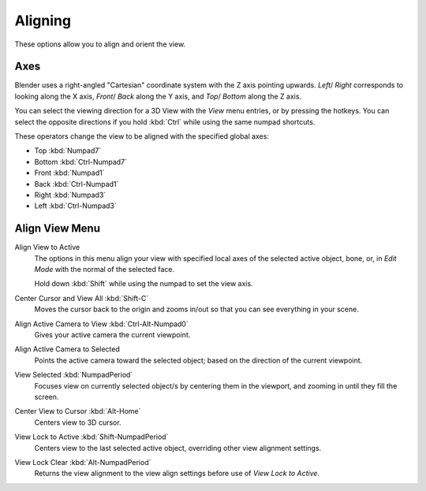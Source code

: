 
********
Aligning
********

These options allow you to align and orient the view.


.. (TODO2.8 add) negative/positive direction.

Axes
====

Blender uses a right-angled "Cartesian" coordinate system with the Z axis pointing upwards.
*Left*/ *Right* corresponds to looking along the X axis,
*Front*/ *Back* along the Y axis, and
*Top*/ *Bottom* along the Z axis.

You can select the viewing direction for a 3D View with the *View* menu entries,
or by pressing the hotkeys. You can select the opposite directions if you hold
:kbd:`Ctrl` while using the same numpad shortcuts.

These operators change the view to be aligned with the specified global axes:

- Top :kbd:`Numpad7`
- Bottom :kbd:`Ctrl-Numpad7`
- Front :kbd:`Numpad1`
- Back :kbd:`Ctrl-Numpad1`
- Right :kbd:`Numpad3`
- Left :kbd:`Ctrl-Numpad3`


Align View Menu
===============

Align View to Active
   The options in this menu align your view with specified local axes of the selected active object,
   bone, or, in *Edit Mode* with the normal of the selected face.

   Hold down :kbd:`Shift` while using the numpad to set the view axis.

Center Cursor and View All :kbd:`Shift-C`
   Moves the cursor back to the origin and zooms in/out so that you can see everything in your scene.
Align Active Camera to View :kbd:`Ctrl-Alt-Numpad0`
   Gives your active camera the current viewpoint.
Align Active Camera to Selected
   Points the active camera toward the selected object; based on the direction of the current viewpoint.
View Selected :kbd:`NumpadPeriod`
   Focuses view on currently selected object/s by centering them in the viewport,
   and zooming in until they fill the screen.
Center View to Cursor :kbd:`Alt-Home`
   Centers view to 3D cursor.
View Lock to Active :kbd:`Shift-NumpadPeriod`
   Centers view to the last selected active object, overriding other view alignment settings.
View Lock Clear :kbd:`Alt-NumpadPeriod`
   Returns the view alignment to the view align settings before use of *View Lock to Active*.
